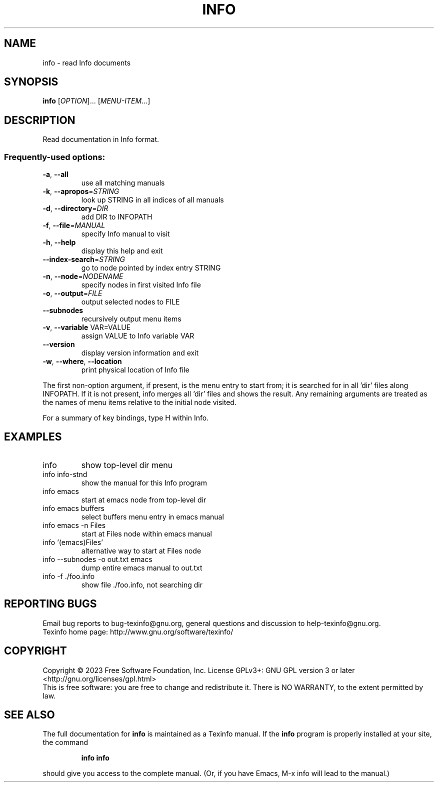 .\" DO NOT MODIFY THIS FILE!  It was generated by help2man 1.49.3.
.TH INFO "1" "January 2023" "GNU texinfo 7.0.2" "User Commands"
.SH NAME
info \- read Info documents
.SH SYNOPSIS
.B info
[\fI\,OPTION\/\fR]... [\fI\,MENU-ITEM\/\fR...]
.SH DESCRIPTION
Read documentation in Info format.
.SS "Frequently-used options:"
.TP
\fB\-a\fR, \fB\-\-all\fR
use all matching manuals
.TP
\fB\-k\fR, \fB\-\-apropos\fR=\fI\,STRING\/\fR
look up STRING in all indices of all manuals
.TP
\fB\-d\fR, \fB\-\-directory\fR=\fI\,DIR\/\fR
add DIR to INFOPATH
.TP
\fB\-f\fR, \fB\-\-file\fR=\fI\,MANUAL\/\fR
specify Info manual to visit
.TP
\fB\-h\fR, \fB\-\-help\fR
display this help and exit
.TP
\fB\-\-index\-search\fR=\fI\,STRING\/\fR
go to node pointed by index entry STRING
.TP
\fB\-n\fR, \fB\-\-node\fR=\fI\,NODENAME\/\fR
specify nodes in first visited Info file
.TP
\fB\-o\fR, \fB\-\-output\fR=\fI\,FILE\/\fR
output selected nodes to FILE
.TP
\fB\-\-subnodes\fR
recursively output menu items
.TP
\fB\-v\fR, \fB\-\-variable\fR VAR=VALUE
assign VALUE to Info variable VAR
.TP
\fB\-\-version\fR
display version information and exit
.TP
\fB\-w\fR, \fB\-\-where\fR, \fB\-\-location\fR
print physical location of Info file
.PP
The first non\-option argument, if present, is the menu entry to start from;
it is searched for in all 'dir' files along INFOPATH.
If it is not present, info merges all 'dir' files and shows the result.
Any remaining arguments are treated as the names of menu
items relative to the initial node visited.
.PP
For a summary of key bindings, type H within Info.
.SH EXAMPLES
.TP
info
show top\-level dir menu
.TP
info info\-stnd
show the manual for this Info program
.TP
info emacs
start at emacs node from top\-level dir
.TP
info emacs buffers
select buffers menu entry in emacs manual
.TP
info emacs \-n Files
start at Files node within emacs manual
.TP
info '(emacs)Files'
alternative way to start at Files node
.TP
info \-\-subnodes \-o out.txt emacs
dump entire emacs manual to out.txt
.TP
info \-f ./foo.info
show file ./foo.info, not searching dir
.SH "REPORTING BUGS"
Email bug reports to bug\-texinfo@gnu.org,
general questions and discussion to help\-texinfo@gnu.org.
.br
Texinfo home page: http://www.gnu.org/software/texinfo/
.SH COPYRIGHT
Copyright \(co 2023 Free Software Foundation, Inc.
License GPLv3+: GNU GPL version 3 or later <http://gnu.org/licenses/gpl.html>
.br
This is free software: you are free to change and redistribute it.
There is NO WARRANTY, to the extent permitted by law.
.SH "SEE ALSO"
The full documentation for
.B info
is maintained as a Texinfo manual.  If the
.B info
program is properly installed at your site, the command
.IP
.B info info
.PP
should give you access to the complete manual.
(Or, if you have Emacs, M-x info will lead to the manual.)
